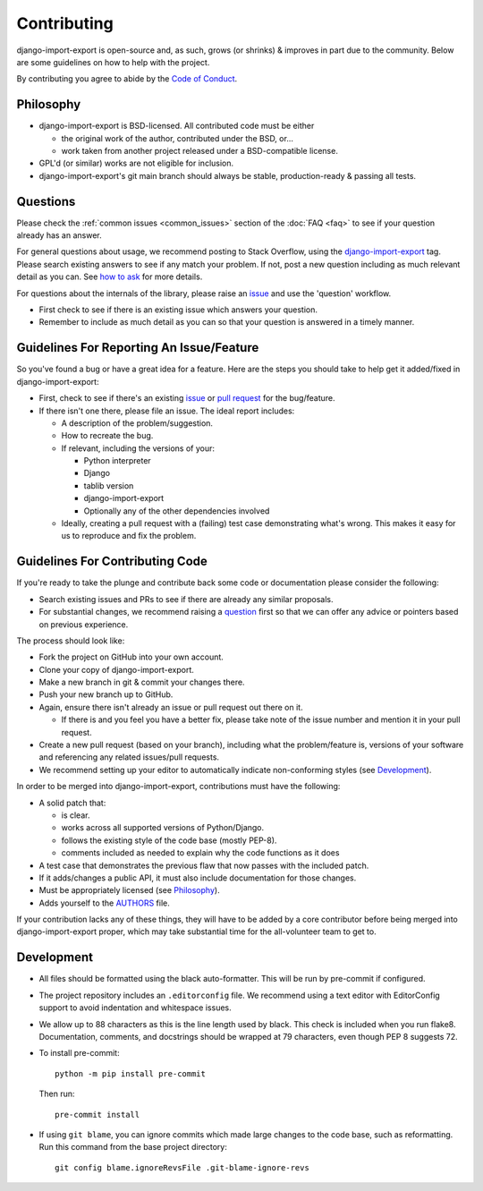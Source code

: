 .. _contributing:

############
Contributing
############

django-import-export is open-source and, as such, grows (or shrinks) & improves in part
due to the community. Below are some guidelines on how to help with the project.

By contributing you agree to abide by the
`Code of Conduct <https://github.com/django-import-export/django-import-export/blob/main/CODE_OF_CONDUCT.md>`_.


Philosophy
----------

* django-import-export is BSD-licensed. All contributed code must be either

  * the original work of the author, contributed under the BSD, or...

  * work taken from another project released under a BSD-compatible license.

* GPL'd (or similar) works are not eligible for inclusion.

* django-import-export's git main branch should always be stable, production-ready & passing all tests.

.. _question:

Questions
---------

Please check the :ref:`common issues <common_issues>` section of the :doc:`FAQ <faq>` to see if your question already has an answer.

For general questions about usage, we recommend posting to Stack Overflow, using the
`django-import-export <https://stackoverflow.com/questions/tagged/django-import-export/>`_ tag.  Please search existing
answers to see if any match your problem.  If not, post a new question including as much relevant detail as you can.
See `how to ask <https://stackoverflow.com/help/how-to-ask/>`_ for more details.

For questions about the internals of the library, please raise an
`issue <https://github.com/django-import-export/django-import-export/issues/>`_ and use the 'question' workflow.

* First check to see if there is an existing issue which answers your question.

* Remember to include as much detail as you can so that your question is answered in a timely manner.

Guidelines For Reporting An Issue/Feature
-----------------------------------------

So you've found a bug or have a great idea for a feature. Here are the steps you should take to help get it
added/fixed in django-import-export:

* First, check to see if there's an existing
  `issue <https://github.com/django-import-export/django-import-export/issues/>`_ or
  `pull request <https://github.com/django-import-export/django-import-export/pulls/>`_ for the bug/feature.

* If there isn't one there, please file an issue. The ideal report includes:

  * A description of the problem/suggestion.

  * How to recreate the bug.

  * If relevant, including the versions of your:

    * Python interpreter

    * Django

    * tablib version

    * django-import-export

    * Optionally any of the other dependencies involved

  * Ideally, creating a pull request with a (failing) test case demonstrating what's wrong. This makes it easy for us
    to reproduce and fix the problem.

Guidelines For Contributing Code
--------------------------------

If you're ready to take the plunge and contribute back some code or documentation please consider the following:

* Search existing issues and PRs to see if there are already any similar proposals.

* For substantial changes, we recommend raising a question_ first so that we can offer any advice or pointers based on
  previous experience.

The process should look like:

* Fork the project on GitHub into your own account.

* Clone your copy of django-import-export.

* Make a new branch in git & commit your changes there.

* Push your new branch up to GitHub.

* Again, ensure there isn't already an issue or pull request out there on it.

  * If there is and you feel you have a better fix, please take note of the issue number and mention it in your pull
    request.

* Create a new pull request (based on your branch), including what the problem/feature is, versions of your software
  and referencing any related issues/pull requests.

* We recommend setting up your editor to automatically indicate non-conforming styles (see `Development`_).

In order to be merged into django-import-export, contributions must have the following:

* A solid patch that:

  * is clear.

  * works across all supported versions of Python/Django.

  * follows the existing style of the code base (mostly PEP-8).

  * comments included as needed to explain why the code functions as it does

* A test case that demonstrates the previous flaw that now passes with the included patch.

* If it adds/changes a public API, it must also include documentation for those changes.

* Must be appropriately licensed (see `Philosophy`_).

* Adds yourself to the `AUTHORS`_ file.

If your contribution lacks any of these things, they will have to be added by a core contributor before being merged
into django-import-export proper, which may take substantial time for the all-volunteer team to get to.

.. _`AUTHORS`: https://github.com/django-import-export/django-import-export/blob/main/AUTHORS

Development
-----------

* All files should be formatted using the black auto-formatter. This will be run by pre-commit if configured.

* The project repository includes an ``.editorconfig`` file. We recommend using a text editor with EditorConfig support
  to avoid indentation and whitespace issues.

* We allow up to 88 characters as this is the line length used by black. This check is included when you run flake8.
  Documentation, comments, and docstrings should be wrapped at 79 characters, even though PEP 8 suggests 72.

* To install pre-commit::

    python -m pip install pre-commit

  Then run::

    pre-commit install

* If using ``git blame``, you can ignore commits which made large changes to the code base, such as reformatting.
  Run this command from the base project directory::

    git config blame.ignoreRevsFile .git-blame-ignore-revs
